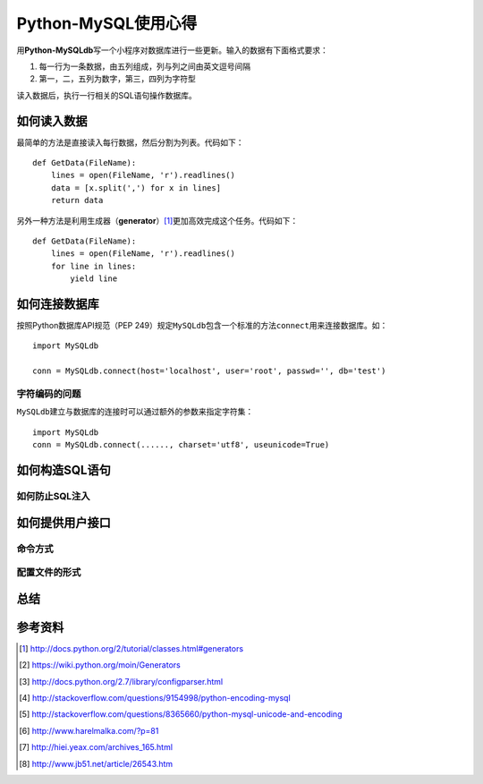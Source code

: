 Python-MySQL使用心得
*********************
用\ **Python-MySQLdb**\ 写一个小程序对数据库进行一些更新。输入的数据有下面格式\
要求：

1.  每一行为一条数据，由五列组成，列与列之间由英文逗号间隔
2.  第一，二，五列为数字，第三，四列为字符型

读入数据后，执行一行相关的SQL语句操作数据库。

如何读入数据
==============
最简单的方法是直接读入每行数据，然后分割为列表。代码如下：\ ::

    def GetData(FileName):
        lines = open(FileName, 'r').readlines()
        data = [x.split(',') for x in lines]
        return data

另外一种方法是利用生成器（\ **generator**\ ）\ [#]_\ 更加高效完成这个任务。代码\
如下：\ ::

    def GetData(FileName):
        lines = open(FileName, 'r').readlines()
        for line in lines:
            yield line


如何连接数据库
================
按照Python数据库API规范（PEP 249）规定\ ``MySQLdb``\ 包含一个标准的方法\
``connect``\ 用来连接数据库。如：\ ::

    import MySQLdb

    conn = MySQLdb.connect(host='localhost', user='root', passwd='', db='test')


字符编码的问题
----------------
``MySQLdb``\ 建立与数据库的连接时可以通过额外的参数来指定字符集：\ ::

    import MySQLdb
    conn = MySQLdb.connect(......, charset='utf8', useunicode=True)


如何构造SQL语句
==================


如何防止SQL注入
----------------


如何提供用户接口
==================

命令方式
--------


配置文件的形式
------------------


总结
=====


参考资料
==========
.. [#]  http://docs.python.org/2/tutorial/classes.html#generators
.. [#]  https://wiki.python.org/moin/Generators
.. [#]  http://docs.python.org/2.7/library/configparser.html
.. [#]  http://stackoverflow.com/questions/9154998/python-encoding-mysql
.. [#]  http://stackoverflow.com/questions/8365660/python-mysql-unicode-and-encoding
.. [#]  http://www.harelmalka.com/?p=81
.. [#]  http://hiei.yeax.com/archives_165.html
.. [#]  http://www.jb51.net/article/26543.htm
